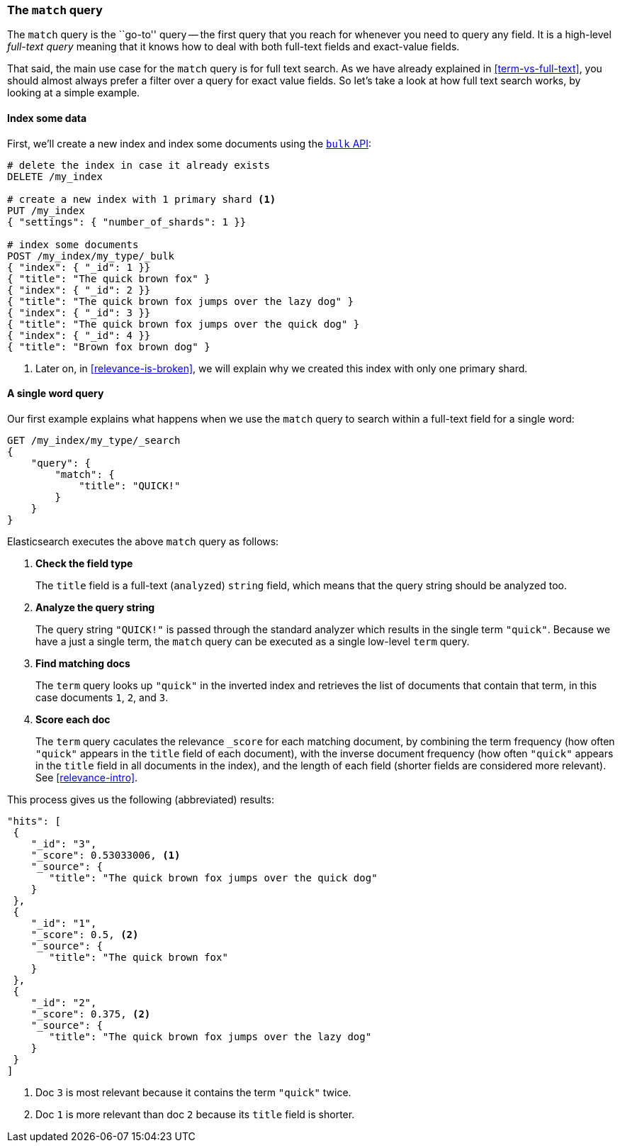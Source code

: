 [[match-query]]
=== The `match` query

The `match` query is the ``go-to'' query -- the first query that you reach for
whenever you need to query any field. It is a high-level _full-text query_
meaning that it knows how to deal with both full-text fields and exact-value
fields.

That said, the main use case for the `match` query is for full text search. As
we have already explained in <<term-vs-full-text>>, you should almost always
prefer a filter over a query for exact value fields. So let's take a look at
how full text search works, by looking at a simple example.

==== Index some data

First, we'll create a new index and index some documents using the
<<bulk,`bulk` API>>:

[source,js]
--------------------------------------------------
# delete the index in case it already exists
DELETE /my_index

# create a new index with 1 primary shard <1>
PUT /my_index
{ "settings": { "number_of_shards": 1 }}

# index some documents
POST /my_index/my_type/_bulk
{ "index": { "_id": 1 }}
{ "title": "The quick brown fox" }
{ "index": { "_id": 2 }}
{ "title": "The quick brown fox jumps over the lazy dog" }
{ "index": { "_id": 3 }}
{ "title": "The quick brown fox jumps over the quick dog" }
{ "index": { "_id": 4 }}
{ "title": "Brown fox brown dog" }
--------------------------------------------------

<1> Later on, in <<relevance-is-broken>>, we will explain why
    we created this index with only one primary shard.

==== A single word query

Our first example explains what happens when we use the `match` query to
search within a full-text field for a single word:

[source,js]
--------------------------------------------------
GET /my_index/my_type/_search
{
    "query": {
        "match": {
            "title": "QUICK!"
        }
    }
}
--------------------------------------------------

Elasticsearch executes the above `match` query as follows:

1. *Check the field type*
+
The `title` field is a full-text (`analyzed`) `string` field, which means that
the query string should be analyzed too.

2. *Analyze the query string*
+
The query string `"QUICK!"` is passed through the standard analyzer which
results in the single term `"quick"`. Because we have a just a single term,
the `match` query can be executed as a single low-level `term` query.

3. *Find matching docs*
+
The `term` query looks up `"quick"` in the inverted index and retrieves the
list of documents that contain that term, in this case documents `1`, `2`, and
`3`.

4. *Score each doc*
+
The `term` query caculates the relevance `_score` for each matching document,
by combining the term frequency (how often `"quick"` appears in the `title`
field of each document), with the inverse document frequency (how often
`"quick"` appears in the `title` field in all documents in the index), and the
length of each field (shorter fields are considered more relevant).
See <<relevance-intro>>.

This process gives us the following (abbreviated) results:

[source,js]
--------------------------------------------------
"hits": [
 {
    "_id": "3",
    "_score": 0.53033006, <1>
    "_source": {
       "title": "The quick brown fox jumps over the quick dog"
    }
 },
 {
    "_id": "1",
    "_score": 0.5, <2>
    "_source": {
       "title": "The quick brown fox"
    }
 },
 {
    "_id": "2",
    "_score": 0.375, <2>
    "_source": {
       "title": "The quick brown fox jumps over the lazy dog"
    }
 }
]
--------------------------------------------------
<1> Doc `3` is most relevant because it contains the term `"quick"` twice.
<2> Doc `1` is more relevant than doc `2` because its `title` field is shorter.
